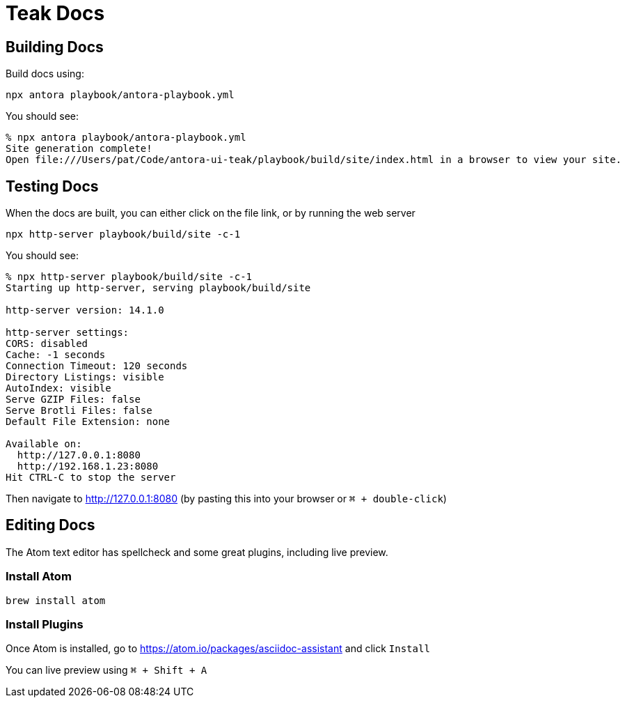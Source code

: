 = Teak Docs

== Building Docs

Build docs using:

  npx antora playbook/antora-playbook.yml

You should see:
----
% npx antora playbook/antora-playbook.yml
Site generation complete!
Open file:///Users/pat/Code/antora-ui-teak/playbook/build/site/index.html in a browser to view your site.
----

== Testing Docs

When the docs are built, you can either click on the file link, or by running the web server

  npx http-server playbook/build/site -c-1

You should see:
----
% npx http-server playbook/build/site -c-1
Starting up http-server, serving playbook/build/site

http-server version: 14.1.0

http-server settings:
CORS: disabled
Cache: -1 seconds
Connection Timeout: 120 seconds
Directory Listings: visible
AutoIndex: visible
Serve GZIP Files: false
Serve Brotli Files: false
Default File Extension: none

Available on:
  http://127.0.0.1:8080
  http://192.168.1.23:8080
Hit CTRL-C to stop the server
----

Then navigate to http://127.0.0.1:8080 (by pasting this into your browser or `⌘ + double-click`)

== Editing Docs
The Atom text editor has spellcheck and some great plugins, including live preview.

=== Install Atom

  brew install atom

=== Install Plugins

Once Atom is installed, go to https://atom.io/packages/asciidoc-assistant and click `Install`

You can live preview using `⌘ + Shift + A`

